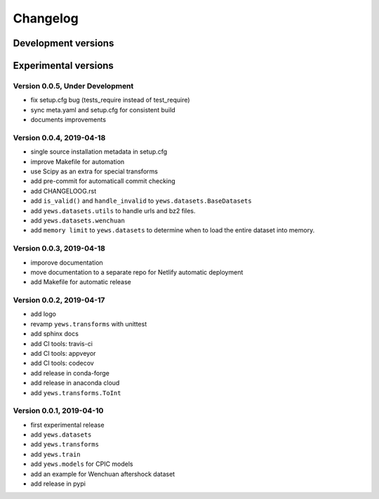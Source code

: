 =========
Changelog
=========

Development versions
====================

Experimental versions
=====================

Version 0.0.5, Under Development
--------------------------------

- fix setup.cfg bug (tests_require instead of test_require)
- sync meta.yaml and setup.cfg for consistent build
- documents improvements

Version 0.0.4, 2019-04-18
-------------------------

- single source installation metadata in setup.cfg
- improve Makefile for automation
- use Scipy as an extra for special transforms
- add pre-commit for automaticall commit checking
- add CHANGELOOG.rst
- add ``is_valid()`` and ``handle_invalid`` to ``yews.datasets.BaseDatasets``
- add ``yews.datasets.utils`` to handle urls and bz2 files.
- add ``yews.datasets.wenchuan``
- add ``memory limit`` to ``yews.datasets`` to determine when to load the
  entire dataset into memory.

Version 0.0.3, 2019-04-18
-------------------------

- imporove documentation
- move documentation to a separate repo for Netlify automatic deployment
- add Makefile for automatic release

Version 0.0.2, 2019-04-17
-------------------------

- add logo
- revamp ``yews.transforms`` with unittest
- add sphinx docs
- add CI tools: travis-ci
- add CI tools: appveyor
- add CI tools: codecov
- add release in conda-forge
- add release in anaconda cloud
- add ``yews.transforms.ToInt``

Version 0.0.1, 2019-04-10
-------------------------

- first experimental release
- add ``yews.datasets``
- add ``yews.transforms``
- add ``yews.train``
- add ``yews.models`` for CPIC models
- add an example for Wenchuan aftershock dataset
- add release in pypi
